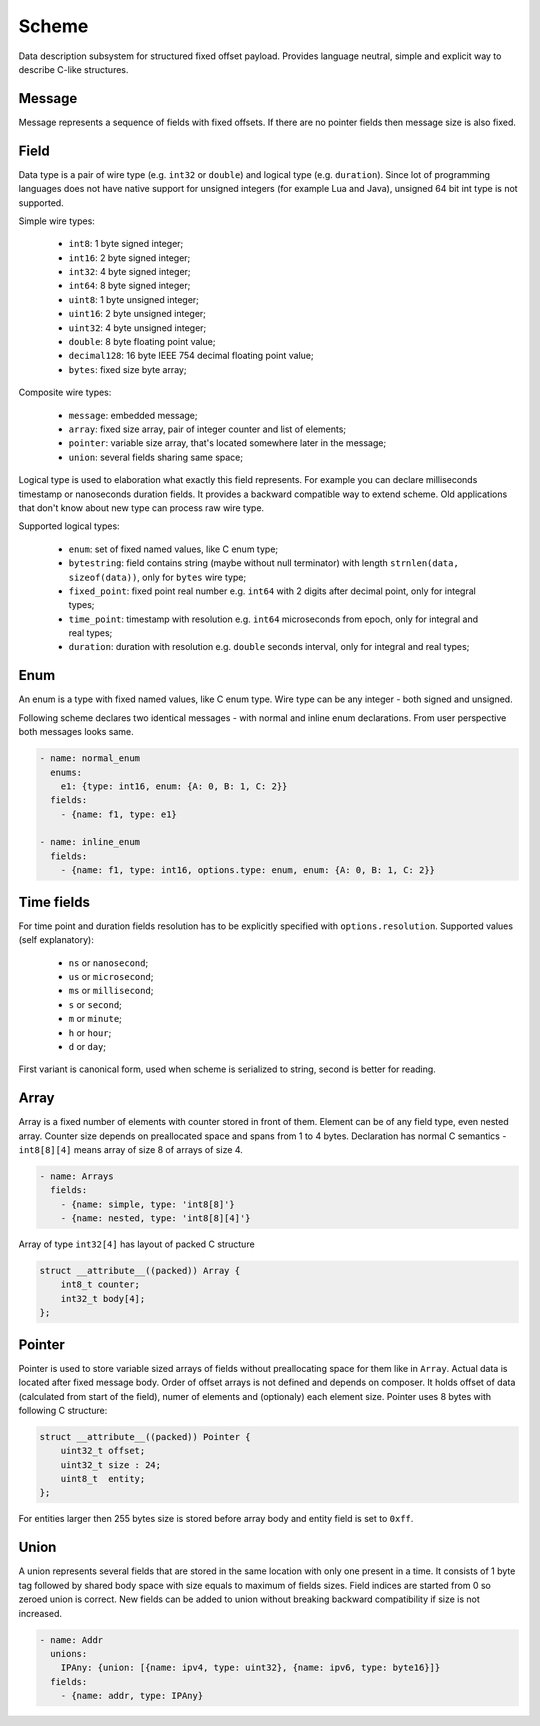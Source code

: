 Scheme
======

Data description subsystem for structured fixed offset payload. Provides language neutral,
simple and explicit way to describe C-like structures.

Message
-------

Message represents a sequence of fields with fixed offsets. If there are no pointer fields
then message size is also fixed.

Field
-----

Data type is a pair of wire type (e.g. ``int32`` or ``double``) and logical type (e.g. ``duration``).
Since lot of programming languages does not have native support for unsigned integers (for example Lua
and Java), unsigned 64 bit int type is not supported.

Simple wire types:

 - ``int8``: 1 byte signed integer;
 - ``int16``: 2 byte signed integer;
 - ``int32``: 4 byte signed integer;
 - ``int64``: 8 byte signed integer;
 - ``uint8``: 1 byte unsigned integer;
 - ``uint16``: 2 byte unsigned integer;
 - ``uint32``: 4 byte unsigned integer;
 - ``double``: 8 byte floating point value;
 - ``decimal128``: 16 byte IEEE 754 decimal floating point value;
 - ``bytes``: fixed size byte array;

Composite wire types:

 - ``message``: embedded message;
 - ``array``: fixed size array, pair of integer counter and list of elements;
 - ``pointer``: variable size array, that's located somewhere later in the message;
 - ``union``: several fields sharing same space;

Logical type is used to elaboration what exactly this field represents. For example you can
declare milliseconds timestamp or nanoseconds duration fields.
It provides a backward compatible way to extend scheme. Old applications that don't know
about new type can process raw wire type.

Supported logical types:

 - ``enum``: set of fixed named values, like C enum type;
 - ``bytestring``: field contains string (maybe without null terminator) with
   length ``strnlen(data, sizeof(data))``, only for ``bytes`` wire type;
 - ``fixed_point``: fixed point real number e.g. ``int64`` with 2 digits after decimal point, only for integral types;
 - ``time_point``: timestamp with resolution e.g. ``int64`` microseconds from epoch, only for integral and real types;
 - ``duration``: duration with resolution e.g. ``double`` seconds interval, only for integral and real types;

Enum
----

An enum is a type with fixed named values, like C enum type. Wire type can be any integer - both
signed and unsigned.

Following scheme declares two identical messages - with normal and inline enum declarations. From
user perspective both messages looks same.

.. code::

  - name: normal_enum
    enums:
      e1: {type: int16, enum: {A: 0, B: 1, C: 2}}
    fields:
      - {name: f1, type: e1}

  - name: inline_enum
    fields:
      - {name: f1, type: int16, options.type: enum, enum: {A: 0, B: 1, C: 2}}

Time fields
-----------

For time point and duration fields resolution has to be explicitly specified with ``options.resolution``.
Supported values (self explanatory):

 - ``ns`` or ``nanosecond``;
 - ``us`` or ``microsecond``;
 - ``ms`` or ``millisecond``;
 - ``s`` or ``second``;
 - ``m`` or ``minute``;
 - ``h`` or ``hour``;
 - ``d`` or ``day``;

First variant is canonical form, used when scheme is serialized to string, second is better for reading.

Array
-----

Array is a fixed number of elements with counter stored in front of them. Element can be of any field
type, even nested array. Counter size depends on preallocated space and spans from 1 to 4 bytes.
Declaration has normal C semantics - ``int8[8][4]`` means array of size 8 of arrays of size 4.

.. code::

  - name: Arrays
    fields:
      - {name: simple, type: 'int8[8]'}
      - {name: nested, type: 'int8[8][4]'}

Array of type ``int32[4]`` has layout of packed C structure

.. code::

  struct __attribute__((packed)) Array {
      int8_t counter;
      int32_t body[4];
  };

Pointer
-------

Pointer is used to store variable sized arrays of fields without preallocating space for them like
in ``Array``. Actual data is located after fixed message body. Order of offset arrays is not defined
and depends on composer. It holds offset of data (calculated from start of the field), numer of
elements and (optionaly) each element size. Pointer uses 8 bytes with following C structure:

.. code::

  struct __attribute__((packed)) Pointer {
      uint32_t offset;
      uint32_t size : 24;
      uint8_t  entity;
  };

For entities larger then 255 bytes size is stored before array body and entity field is set to
``0xff``.

Union
-----

A union represents several fields that are stored in the same location with only one present in a
time. It consists of 1 byte tag followed by shared body space with size equals to maximum of fields
sizes. Field indices are started from 0 so zeroed union is correct. New fields can be added to union
without breaking backward compatibility if size is not increased.

.. code::

  - name: Addr
    unions:
      IPAny: {union: [{name: ipv4, type: uint32}, {name: ipv6, type: byte16}]}
    fields:
      - {name: addr, type: IPAny}

.. _capnproto: https://capnproto.org/
.. _sbe: https://github.com/real-logic/simple-binary-encoding

..
    vim: sts=4 sw=4 et tw=100
